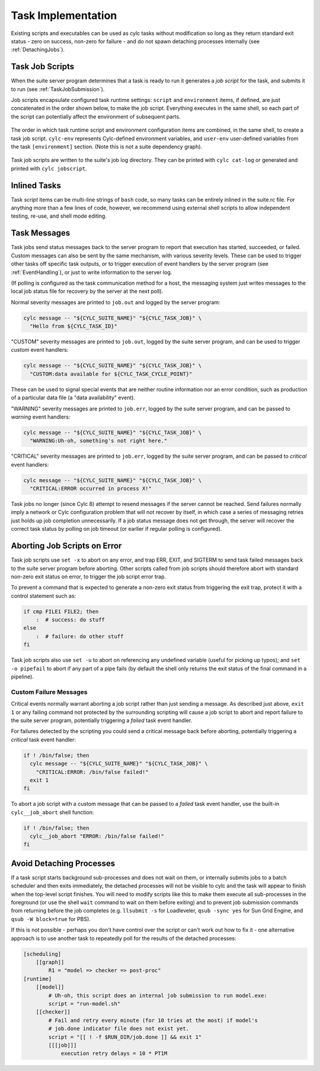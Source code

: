 .. _TaskImplementation:

Task Implementation
===================

Existing scripts and executables can be used as cylc tasks without modification
so long as they return standard exit status - zero on success, non-zero
for failure - and do not spawn detaching processes internally
(see :ref:`DetachingJobs`).


.. _JobScripts:

Task Job Scripts
----------------

When the suite server program determines that a task is ready to run it
generates a *job script* for the task, and submits it to run (see
:ref:`TaskJobSubmission`).

Job scripts encapsulate configured task runtime settings: ``script`` and
``environment`` items, if defined, are just concatenated in the order shown
below, to make the job script. Everything executes in the same shell, so each
part of the script can potentially affect the environment of subsequent parts.

.. _fig-anatomy-of-a-job-script:

.. figure:: img/anatomy-of-a-job-script.png
   :align: center

   The order in which task runtime script and environment configuration items
   are combined, in the same shell, to create a task job script. ``cylc-env``
   represents Cylc-defined environment variables, and ``user-env`` user-defined
   variables from the task ``[environment]`` section. (Note this is not a suite
   dependency graph).

Task job scripts are written to the suite's job log directory. They can be
printed with ``cylc cat-log`` or generated and printed with
``cylc jobscript``.

Inlined Tasks
-------------

Task *script* items can be multi-line strings of ``bash``  code, so
many tasks can be entirely inlined in the suite.rc file. For anything more than
a few lines of code, however, we recommend using external shell scripts to allow
independent testing, re-use, and shell mode editing.


Task Messages
-------------

Task jobs send status messages back to the server program to report that
execution has started, succeeded, or failed. Custom messages can also be sent
by the same mechanism, with various severity levels.  These can be used to
trigger other tasks off specific task outputs, or to trigger execution of event
handlers by the server program (see :ref:`EventHandling`), or just to write
information to the server log.

(If polling is configured as the task communication method for a host, the
messaging system just writes messages to the local job status file for
recovery by the server at the next poll).

Normal severity messages are printed to ``job.out`` and logged by the
server program:

.. code-block:: bash

   cylc message -- "${CYLC_SUITE_NAME}" "${CYLC_TASK_JOB}" \
     "Hello from ${CYLC_TASK_ID}"

"CUSTOM" severity messages are printed to ``job.out``, logged by the
suite server program, and can be used to trigger *custom*
event handlers:

.. code-block:: bash

   cylc message -- "${CYLC_SUITE_NAME}" "${CYLC_TASK_JOB}" \
     "CUSTOM:data available for ${CYLC_TASK_CYCLE_POINT}"

These can be used to signal special events that are neither routine information
nor an error condition, such as production of a particular data file (a "data
availability" event).

"WARNING" severity messages are printed to ``job.err``, logged by the
suite server program, and can be passed to *warning* event handlers:

.. code-block:: bash

   cylc message -- "${CYLC_SUITE_NAME}" "${CYLC_TASK_JOB}" \
     "WARNING:Uh-oh, something's not right here."

"CRITICAL" severity messages are printed to ``job.err``, logged by the
suite server program, and can be passed to *critical* event handlers:

.. code-block:: bash

   cylc message -- "${CYLC_SUITE_NAME}" "${CYLC_TASK_JOB}" \
     "CRITICAL:ERROR occurred in process X!"

Task jobs no longer (since Cylc 8) attempt to resend messages if the server
cannot be reached. Send failures normally imply a network or Cylc configuration
problem that will not recover by itself, in which case a series of messaging
retries just holds up job completion unnecessarily. If a job status message
does not get through, the server will recover the correct task status by
polling on job timeout (or earlier if regular polling is configured).

Aborting Job Scripts on Error
-----------------------------

Task job scripts use ``set -x`` to abort on any error, and
trap ERR, EXIT, and SIGTERM to send task failed messages back to the
suite server program before aborting. Other scripts called from job scripts
should therefore abort with standard non-zero exit status on error, to trigger
the job script error trap.

To prevent a command that is expected to generate a non-zero exit status from
triggering the exit trap, protect it with a control statement such as:

.. code-block:: bash

   if cmp FILE1 FILE2; then
       :  # success: do stuff
   else
       :  # failure: do other stuff
   fi

Task job scripts also use ``set -u`` to abort on referencing any
undefined variable (useful for picking up typos); and ``set -o pipefail``
to abort if any part of a pipe fails (by default the shell only returns the
exit status of the final command in a pipeline).


Custom Failure Messages
^^^^^^^^^^^^^^^^^^^^^^^

Critical events normally warrant aborting a job script rather than just sending
a message. As described just above, ``exit 1`` or any failing command
not protected by the surrounding scripting will cause a job script to abort and
report failure to the suite server program, potentially triggering a
*failed* task event handler.

For failures detected by the scripting you could send a critical message back
before aborting, potentially triggering a *critical* task event handler:

.. code-block:: bash

   if ! /bin/false; then
     cylc message -- "${CYLC_SUITE_NAME}" "${CYLC_TASK_JOB}" \
       "CRITICAL:ERROR: /bin/false failed!"
     exit 1
   fi

To abort a job script with a custom message that can be passed to a
*failed* task event handler, use the built-in ``cylc__job_abort`` shell
function:

.. code-block:: bash

   if ! /bin/false; then
     cylc__job_abort "ERROR: /bin/false failed!"
   fi


.. _DetachingJobs:

Avoid Detaching Processes
-------------------------

If a task script starts background sub-processes and does not wait on them, or
internally submits jobs to a batch scheduler and then exits immediately, the
detached processes will not be visible to cylc and the task will appear to
finish when the top-level script finishes. You will need to modify scripts
like this to make them execute all sub-processes in the foreground (or use the
shell ``wait`` command to wait on them before exiting) and to prevent
job submission commands from returning before the job completes (e.g.
``llsubmit -s`` for Loadleveler,
``qsub -sync yes`` for Sun Grid Engine, and
``qsub -W block=true`` for PBS).

If this is not possible - perhaps you don't have control over the script
or can't work out how to fix it - one alternative approach is to use another
task to repeatedly poll for the results of the detached processes:

.. code-block:: cylc

   [scheduling]
       [[graph]]
           R1 = "model => checker => post-proc"
   [runtime]
       [[model]]
           # Uh-oh, this script does an internal job submission to run model.exe:
           script = "run-model.sh"
       [[checker]]
           # Fail and retry every minute (for 10 tries at the most) if model's
           # job.done indicator file does not exist yet.
           script = "[[ ! -f $RUN_DIR/job.done ]] && exit 1"
           [[[job]]]
               execution retry delays = 10 * PT1M
